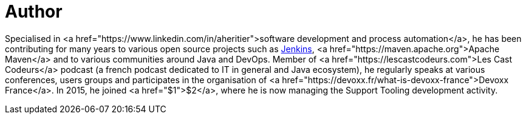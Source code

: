 = Author
:page-author_name: Arnaud Héritier
:page-twitter: aheritier
:page-github: aheritier
:page-blog: https://aheritier.net
:page-authoravatar: ../../images/images/avatars/aheritier.png


Specialised in <a href="https://www.linkedin.com/in/aheritier">software development and process automation</a>, he has been contributing for many years to various open source projects such as link:/[Jenkins], <a href="https://maven.apache.org">Apache Maven</a> and to various communities around Java and DevOps. Member of <a href="https://lescastcodeurs.com">Les Cast Codeurs</a> podcast (a french podcast dedicated to IT in general and Java ecosystem), he regularly speaks at various conferences, users groups and participates in the organisation of <a href="https://devoxx.fr/what-is-devoxx-france">Devoxx France</a>. In 2015, he joined <a href="$1">$2</a>, where he is now managing the Support Tooling development activity.
